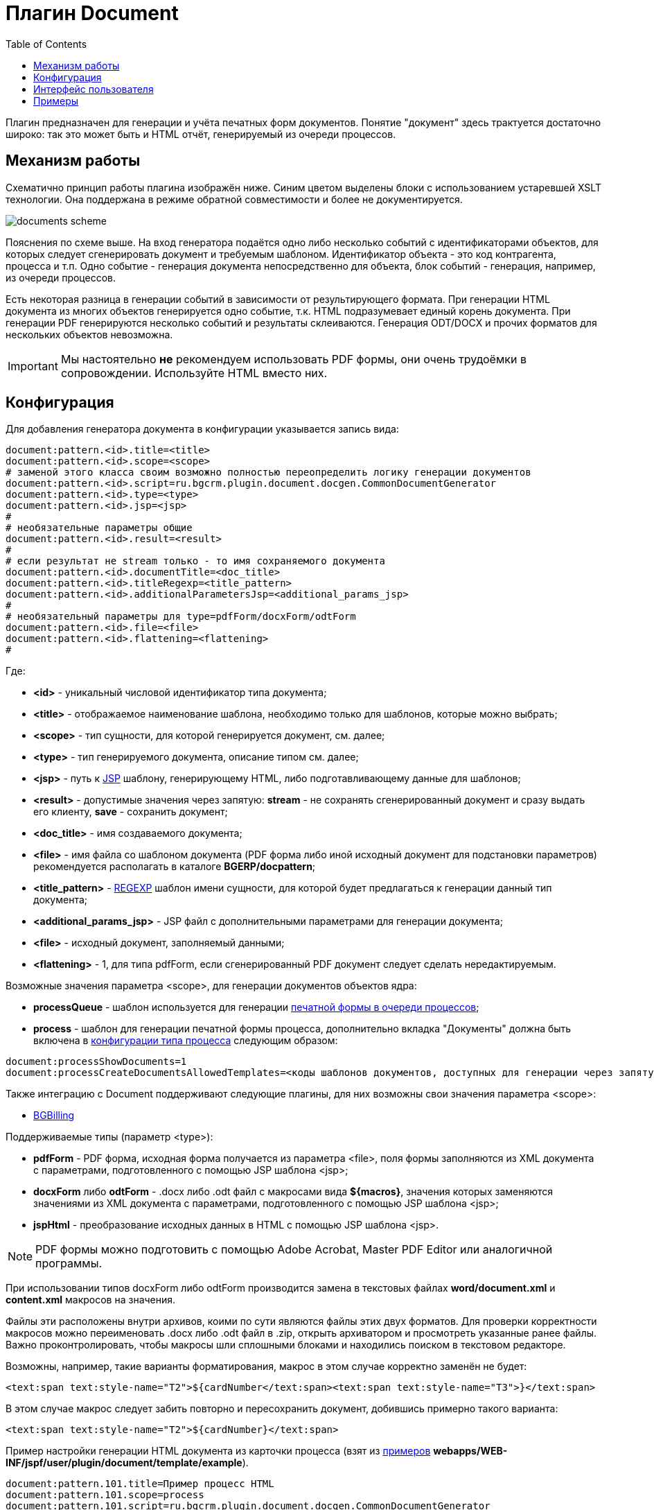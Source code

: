 = Плагин Document
:toc:

Плагин предназначен для генерации и учёта печатных форм документов. 
Понятие "документ" здесь трактуется достаточно широко: так это может быть и HTML отчёт, генерируемый из очереди процессов.

== Механизм работы
Схематично принцип работы плагина изображён ниже. Синим цветом выделены блоки с использованием устаревшей XSLT технологии. 
Она поддержана в режиме обратной совместимости и более не документируется. 

image::_res/documents_scheme.png[]

Пояснения по схеме выше. На вход генератора подаётся одно либо несколько событий с идентификаторами объектов, 
для которых следует сгенерировать документ и требуемым шаблоном. Идентификатор объекта - это код контрагента, процесса и т.п. 
Одно событие - генерация документа непосредственно для объекта, блок событий - генерация, например, из очереди процессов.

Есть некоторая разница в генерации событий в зависимости от результирующего формата. 
При генерации HTML документа из многих объектов генерируется одно событие, т.к. HTML подразумевает единый корень документа. 
При генерации PDF генерируются несколько событий и результаты склеиваются. Генерация ODT/DOCX и прочих форматов для нескольких объектов невозможна.

IMPORTANT: Мы настоятельно *не* рекомендуем использовать PDF формы, они очень трудоёмки в сопровождении. Используйте HTML вместо них.

== Конфигурация
[[type-config]]
Для добавления генератора документа в конфигурации указывается запись вида:
[source]
----
document:pattern.<id>.title=<title>
document:pattern.<id>.scope=<scope>
# заменой этого класса своим возможно полностью переопределить логику генерации документов
document:pattern.<id>.script=ru.bgcrm.plugin.document.docgen.CommonDocumentGenerator
document:pattern.<id>.type=<type>
document:pattern.<id>.jsp=<jsp>
#
# необязательные параметры общие
document:pattern.<id>.result=<result>
#
# если результат не stream только - то имя сохраняемого документа
document:pattern.<id>.documentTitle=<doc_title>
document:pattern.<id>.titleRegexp=<title_pattern>
document:pattern.<id>.additionalParametersJsp=<additional_params_jsp>
#
# необязательный параметры для type=pdfForm/docxForm/odtForm
document:pattern.<id>.file=<file>
document:pattern.<id>.flattening=<flattening>
#
----
Где:
[square]
* *<id>* - уникальный числовой идентификатор типа документа;
* *<title>* - отображаемое наименование шаблона, необходимо только для шаблонов, которые можно выбрать;
* *<scope>* - тип сущности, для которой генерируется документ, см. далее;
* *<type>* - тип генерируемого документа, описание типом см. далее;
* *<jsp>* - путь к <<../../kernel/extension.adoc#jsp, JSP>> шаблону, генерирующему HTML, либо подготавливающему данные для шаблонов;
* *<result>* - допустимые значения через запятую: *stream* - не сохранять сгенерированный документ и сразу выдать его клиенту, *save* - сохранить документ;
* *<doc_title>* - имя создаваемого документа;
* *<file>* - имя файла со шаблоном документа (PDF форма либо иной исходный документ для подстановки параметров) рекомендуется располагать в каталоге *BGERP/docpattern*;
* *<title_pattern>* - <<../../kernel/extension.adoc#regexp, REGEXP>> шаблон имени сущности, для которой будет предлагаться к генерации данный тип документа;
* *<additional_params_jsp>* - JSP файл с дополнительными параметрами для генерации документа;
* *<file>* - исходный документ, заполняемый данными;
* *<flattening>* - 1, для типа pdfForm, если сгенерированный PDF документ следует сделать нередактируемым.

Возможные значения параметра <scope>, для генерации документов объектов ядра:
[square]
* *processQueue* - шаблон используется для генерации <<../../kernel/process/queue.adoc#default-marked-processor, печатной формы в очереди процессов>>;
* *process* - шаблон для генерации печатной формы процесса, дополнительно вкладка "Документы" должна быть включена в <<../../kernel/process/index.adoc#type-config, конфигурации типа процесса>> следующим образом:
[source]
----
document:processShowDocuments=1
document:processCreateDocumentsAllowedTemplates=<коды шаблонов документов, доступных для генерации через запятую>
----

Также интеграцию с Document поддерживают следующие плагины, для них возможны свои значения параметра <scope>:
[square]
* <<../bgbilling/index.adoc#plugin-document, BGBilling>>

Поддерживаемые типы (параметр <type>):
[square]
* *pdfForm* - PDF форма, исходная форма получается из параметра <file>, поля формы заполняются из XML документа с параметрами, подготовленного с помощью JSP шаблона <jsp>;
* *docxForm* либо *odtForm* - .docx либо .odt файл с макросами вида *${macros}*, значения которых заменяются значениями из XML документа с параметрами, подготовленного с помощью JSP шаблона <jsp>;
* *jspHtml* - преобразование исходных данных в HTML с помощью JSP шаблона <jsp>.

NOTE: PDF формы можно подготовить с помощью Adobe Acrobat, Master PDF Editor или аналогичной программы.

При использовании типов docxForm либо odtForm производится замена в текстовых файлах *word/document.xml* и *content.xml* макросов на значения.

Файлы эти расположены внутри архивов, коими по сути являются файлы этих двух форматов. 
Для проверки корректности макросов можно переименовать .docx либо .odt файл в .zip, открыть архиватором и просмотреть указанные ранее файлы. 
Важно проконтролировать, чтобы макросы шли сплошными блоками и находились поиском в текстовом редакторе.

Возможны, например, такие варианты форматирования, макрос в этом случае корректно заменён не будет:
[source, xml]
----
<text:span text:style-name="T2">${cardNumber</text:span><text:span text:style-name="T3">}</text:span>
----

В этом случае макрос следует забить повторно и пересохранить документ, добившись примерно такого варианта:
[source, xml]
----
<text:span text:style-name="T2">${cardNumber}</text:span>
----

Пример настройки генерации HTML документа из карточки процесса (взят из <<samples, примеров>> *webapps/WEB-INF/jspf/user/plugin/document/template/example*).
[source]
----
document:pattern.101.title=Пример процесс HTML
document:pattern.101.scope=process
document:pattern.101.script=ru.bgcrm.plugin.document.docgen.CommonDocumentGenerator
document:pattern.101.type=jspHtml
document:pattern.101.jsp=/WEB-INF/jspf/user/plugin/document/template/example/process_html.jsp
document:pattern.101.documentTitle=document.html
document:pattern.101.result=stream,save
----

IMPORTANT: Пользовательские JSP документов располагать располагать в каталоге *WEB-INF/custom/plugin/document/*.

При использовании не HTML результирующего формата вывод JSP шаблона используется только в режиме отладки (см. далее). 
Для заполнения полей в JSP шаблон передаётся объект *field*, методом *set* которого можно установить значения именованных параметров.
[[debug]]
Установленные промежуточные данные возможно просмотреть в режиме отладки. 
Режим отладки запускается при генерации документа с зажатой клавишей *Alt* в режиме без сохранения на диск. Отладка выводится в отдельном окне.

image::_res/debug.png[]

Режим отладки имеет смысл для типов шаблонов, где результирующим документом выступает не HTML. 
Он предоставляет возможность изучить вывод JSP шаблона с отладочной информацией  и подготовленные им поля. 
Для шаблонов, генерирующих HTML отладка возможна сразу в результирующий документ.

Плагин может быть использован для <<../../kernel/process/queue.adoc#default-marked-processor, генерации отчётов в очереди процессов>>. 
Для запуска режима отладки в этом случае клавиша *Alt* должна быть зажата в момент выбора пункта обработчика в меню *Ещё*.

== Интерфейс пользователя
В интерфейсе пользователя функционал плагина доступен на вкладках *Документы* различных сущностей. 
В таблице отображаются привязанные к объекту документы. 
Возможно удаление ранее привязанных документов, их открытие.

image::_res/documents_tab.png[]

В выпадающем списке выводятся настроенные для данного типа сущности шаблоны документов. 
Далее кнопки генерации документа с сохранением и без (настраиваются с помощью *result* параметра в конфигурации шаблона). 
Кнопка *+?* позволяет загружать произвольные файлы.

При удержании нажатой клавиши *Alt* в момент генерации документа без сохранения запускается <<debug, режим отладки>>.

[[samples]]
== Примеры
С системой поставляется набор примеров генерации различных видов документов. 
Примеры JSP файлов с инструкциями по их настройке в комментариях расположены в каталоге *webapps/WEB-INF/jspf/user/plugin/document/template/example*.

<<samples.adoc#, Дополнительные примеры>>.